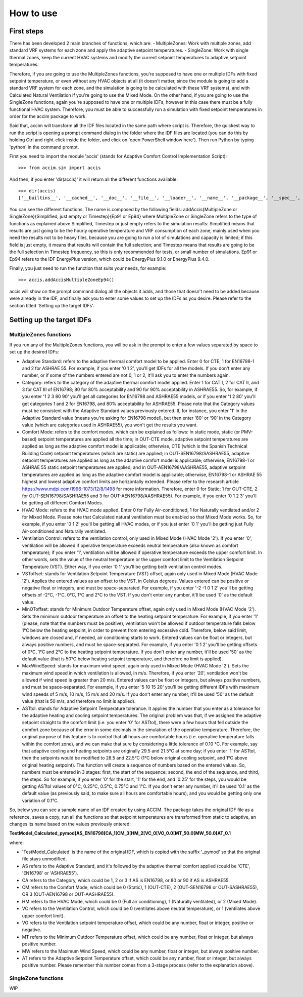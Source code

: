 How to use
==========

First steps
-----------

There has been developed 2 main branches of functions, which are: -
MultipleZones: Work with multiple zones, add standard VRF systems for
each zone and apply the adaptive setpoint temperatures. - SingleZone:
Work with single thermal zones, keep the current HVAC systems and modify
the current setpoint temperatures to adaptive setpoint temperatures.

Therefore, if you are going to use the MultipleZones functions, you're
supposed to have one or multiple IDFs with fixed setpoint temperature,
or even without any HVAC objects at all (it doesn't matter, since the
module is going to add a standard VRF system for each zone, and the
simulation is going to be calculated with these VRF systems), and with
Calculated Natural Ventilation if you're going to use the Mixed Mode. On
the other hand, if you are going to use the SingleZone functions, again
you're supposed to have one or multiple IDFs, however in this case there
must be a fully functional HVAC system. Therefore, you must be able to
successfully run a simulation with fixed setpoint temperatures in order
for the accim package to work.

Said that, accim will transform all the IDF files located in the same
path where script is. Therefore, the quickest way to run the script is
opening a prompt command dialog in the folder where the IDF files are
located (you can do this by holding Ctrl and right-click inside the
folder, and click on 'open PowerShell window here'). Then run Python by
typing 'python' in the command prompt.

First you need to import the module 'accis' (stands for Adaptive Comfort
Control Implementation Script):

::

    >>> from accim.sim import accis

And then, if you enter 'dir(accis)' it will return all the different
functions available:

::

    >>> dir(accis)
    ['__builtins__', '__cached__', '__doc__', '__file__', '__loader__', '__name__', '__package__', '__spec__', 'addAccisMultipleZoneEp91', 'addAccisMultipleZoneEp94', 'addAccisMultipleZoneSimplifiedEp91', 'addAccisMultipleZoneSimplifiedEp94', 'addAccisMultipleZoneTimestepEp91', 'addAccisMultipleZoneTimestepEp94', 'addAccisSingleZoneEp91', 'addAccisSingleZoneEp94', 'addAccisSingleZoneSimplifiedEp91', 'addAccisSingleZoneSimplifiedEp94', 'addAccisSingleZoneTimestepEp91', 'addAccisSingleZoneTimestepEp94']

You can see the different functions. The name is composed by the
following fields: addAccis{MultipleZone or SingleZone}{Simplified, just
empty or Timestep}{Ep91 or Ep94} where MultipleZone or SingleZone refers
to the type of functions as explained above Simplified, Timestep or just
empty refers to the simulation results: Simplified means that results
are just going to be the hourly operative temperature and VRF
consumption of each zone, mainly used when you need the results not to
be heavy files, because you are going to run a lot of simulations and
capacity is limited; if this field is just empty, it means that results
will contain the full selection; and Timestep means that results are
going to be the full selection in Timestep frequency, so this is only
recommended for tests, or small number of simulations. Ep91 or Ep94
refers to the IDF EnergyPlus version, which could be EnergyPlus 9.1.0 or
EnergyPlus 9.4.0.

Finally, you just need to run the function that suits your needs, for
example:

::

    >>> accis.addAccisMultipleZoneEp94()

accis will show on the prompt command dialog all the objects it adds,
and those that doesn't need to be added because were already in the IDF,
and finally ask you to enter some values to set up the IDFs as you
desire. Please refer to the section titled 'Setting up the target IDFs'.

Setting up the target IDFs
--------------------------

MultipleZones functions
~~~~~~~~~~~~~~~~~~~~~~~

If you run any of the MultipleZones functions, you will be ask in the
prompt to enter a few values separated by space to set up the desired
IDFs:

-  Adaptive Standard: refers to the adaptive thermal comfort model to be
   applied. Enter 0 for CTE, 1 for EN16798-1 and 2 for ASHRAE 55. For
   example, if you enter '0 1 2', you'll get IDFs for all the models. If
   you don't enter any number, or if some of the numbers entered are not
   0, 1 or 2, it'll ask you to enter the numbers again.

-  Category: refers to the category of the adaptive thermal comfort
   model applied. Enter 1 for CAT I, 2 for CAT II, and 3 for CAT III of
   EN16798; 80 for 80% acceptability and 90 for 90% acceptability in
   ASHRAE55. So, for example, if you enter '1 2 3 80 90' you'll get all
   categories for EN16798 and ASHRAE55 models, or if you enter '1 2 80'
   you'll get categories 1 and 2 for EN16798, and 80% acceptability for
   ASHRAE55. Please note that the Category values must be consistent
   with the Adaptive Standard values previously entered. If, for
   instance, you enter '1' in the Adaptive Standard value (means you're
   asking for EN16798 model), but then enter '80' or '90' in the
   Category value (which are categories used in ASHRAE55), you won't get
   the results you want.

-  Comfort Mode: refers to the comfort modes, which can be explained as
   follows: In static mode, static (or PMV-based) setpoint temperatures
   are applied all the time; in OUT-CTE mode, adaptive setpoint
   temperatures are applied as long as the adaptive comfort model is
   applicable; otherwise, CTE (which is the Spanish Technical Building
   Code) setpoint temperatures (which are static) are applied; in
   OUT-SEN16798/SASHRAE55, adaptive setpoint temperatures are applied as
   long as the adaptive comfort model is applicable; otherwise,
   EN16798-1 or ASHRAE 55 static setpoint temperatures are applied; and
   in OUT-AEN16798/AASHRAE55, adaptive setpoint temperatures are applied
   as long as the adaptive comfort model is applicable; otherwise,
   EN16798-1 or ASHRAE 55 highest and lowest adaptive comfort limits are
   horizontally extended. Please refer to the research article
   https://www.mdpi.com/1996-1073/12/8/1498 for more information.
   Therefore, enter 0 for Static; 1 for OUT-CTE, 2 for
   OUT-SEN16798/SASHRAE55 and 3 for OUT-AEN16798/AASHRAE55). For
   example, if you enter '0 1 2 3' you'll be getting all different
   Comfort Modes.

-  HVAC Mode: refers to the HVAC mode applied. Enter 0 for Fully
   Air-conditioned, 1 for Naturally ventilated and/or 2 for Mixed Mode.
   Please note that Calculated natural ventilation must be enabled so
   that Mixed Mode works. So, for example, if you enter '0 1 2' you'll
   be getting all HVAC modes, or if you just enter '0 1' you'll be
   getting just Fully Air-conditioned and Naturally ventilated.

-  Ventilation Control: refers to the ventilation control, only used in
   Mixed Mode (HVAC Mode '2'). If you enter '0', ventilation will be
   allowed if operative temperature exceeds neutral temperature (also
   known as comfort temperature); if you enter '1', ventilation will be
   allowed if operative temperature exceeds the upper comfort limit. In
   other words, sets the value of the neutral temperature or the upper
   comfort limit to the Ventilation Setpoint Temperature (VST). Either
   way, if you enter '0 1' you'll be getting both ventilation control
   modes.

-  VSToffset: stands for Ventilation Setpoint Temperature (VST) offset,
   again only used in Mixed Mode (HVAC Mode '2'). Applies the entered
   values as an offset to the VST, in Celsius degrees. Values entered
   can be positive or negative float or integers, and must be
   space-separated. For example, if you enter '-2 -1 0 1 2' you'll be
   getting offsets of -2°C, -1°C, 0°C, 1°C and 2°C to the VST. If you
   don't enter any number, it'll be used '0' as the default value.

-  MinOToffset: stands for Minimum Outdoor Temperature offset, again
   only used in Mixed Mode (HVAC Mode '2'). Sets the minimum outdoor
   temperature an offset to the heating setpoint temperature. For
   example, if you enter '1' (please, note that the numbers must be
   positive), ventilation won't be allowed if outdoor temperature falls
   below 1°C below the heating setpoint, in order to prevent from
   entering excessive cold. Therefore, below said limit, windows are
   closed and, if needed, air conditioning starts to work. Entered
   values can be float or integers, but always positive numbers, and
   must be space-separated. For example, if you enter '0 1 2' you'll be
   getting offsets of 0°C, 1°C and 2°C to the heating setpoint
   temperature. If you don't enter any number, it'll be used '50' as the
   default value (that is 50°C below heating setpoint temperature, and
   therefore no limit is applied).

-  MaxWindSpeed: stands for maximum wind speed, again only used in Mixed
   Mode (HVAC Mode '2'). Sets the maximum wind speed in which
   ventilation is allowed, in m/s. Therefore, if you enter '20',
   ventilation won't be allowed if wind speed is greater than 20 m/s.
   Entered values can be float or integers, but always positive numbers,
   and must be space-separated. For example, if you enter '5 10 15 20'
   you'll be getting different IDFs with maximum wind speeds of 5 m/s,
   10 m/s, 15 m/s and 20 m/s. If you don't enter any number, it'll be
   used '50' as the default value (that is 50 m/s, and therefore no
   limit is applied).

-  ASTtol: stands for Adaptive Setpoint Temperature tolerance. It
   applies the number that you enter as a tolerance for the adaptive
   heating and cooling setpoint temperatures. The original problem was
   that, if we assigned the adaptive setpoint straight to the comfort
   limit (i.e. you enter '0' for ASTtol), there were a few hours that
   fell outside the comfort zone because of the error in some decimals
   in the simulation of the operative temperature. Therefore, the
   original purpose of this feature is to control that all hours are
   comfortable hours (i.e. operative temperature falls within the
   comfort zone), and we can make that sure by considering a little
   tolerance of 0.10 °C. For example, say that adaptive cooling and
   heating setpoints are originally 29.5 and 21.5°C at some day; if you
   enter '1' for ASTtol, then the setpoints would be modified to 28.5
   and 22.5°C (1°C below original cooling setpoint, and 1°C above
   original heating setpoint). The function will create a sequence of
   numbers based on the entered values. So, numbers must be entered in 3
   stages: first, the start of the sequence; second, the end of the
   sequence, and third, the steps. So for example, if you enter '0' for
   the start, '1' for the end, and '0.25' for the steps, you would be
   getting ASTtol values of 0°C, 0.25°C, 0.5°C, 0.75°C and 1°C. If you
   don't enter any number, it'll be used '0.1' as the default value (as
   previously said, to make sure all hours are comfortable hours), and
   you would be getting only one variation of 0.1°C.

So, below you can see a sample name of an IDF created by using ACCIM.
The package takes the original IDF file as a reference, saves a copy,
run all the functions so that setpoint temperatures are transformed from
static to adaptive, an changes its name based on the values previously
entered:

**TestModel\_Calculated\_pymod[AS\_EN16798[CA\_1[CM\_3[HM\_2[VC\_0[VO\_0.0[MT\_50.0[MW\_50.0[AT\_0.1**

where:

-  'TestModel\_Calculated' is the name of the original IDF, which is
   copied with the suffix '\_pymod' so that the original file stays
   unmodified.

-  AS refers to the Adaptive Standard, and it's followed by the adaptive
   thermal comfort applied (could be 'CTE', 'EN16798' or 'ASHRAE55').

-  CA refers to the Category, which could be 1, 2 or 3 if AS is EN16798,
   or 80 or 90 if AS is ASHRAE55.

-  CM refers to the Comfort Mode, which could be 0 (Static), 1
   (OUT-CTE), 2 (OUT-SEN16798 or OUT-SASHRAE55), OR 3 (OUT-AEN16798 or
   OUT-AASHRAE55).
-  HM refers to the HVAC Mode, which could be 0 (Full air conditioning),
   1 (Naturally ventilated), or 2 (Mixed Mode).

-  VC refers to the Ventilation Control, which could be 0 (ventilates
   above neutral temperature), or 1 (ventilates above upper comfort
   limit).

-  VO refers to the Ventilation setpoint temperature offset, which could
   be any number, float or integer, positive or negative.

-  MT refers to the Minimum Outdoor Temperature offset, which could be
   any number, float or integer, but always positive number.

-  MW refers to the Maximum Wind Speed, which could be any number, float
   or integer, but always positive number.

-  AT refers to the Adaptive Setpoint Temperature offset, which could be
   any number, float or integer, but always positive number. Please
   remember this number comes from a 3-stage process (refer to the
   explanation above).

SingleZone functions
~~~~~~~~~~~~~~~~~~~~

WIP

